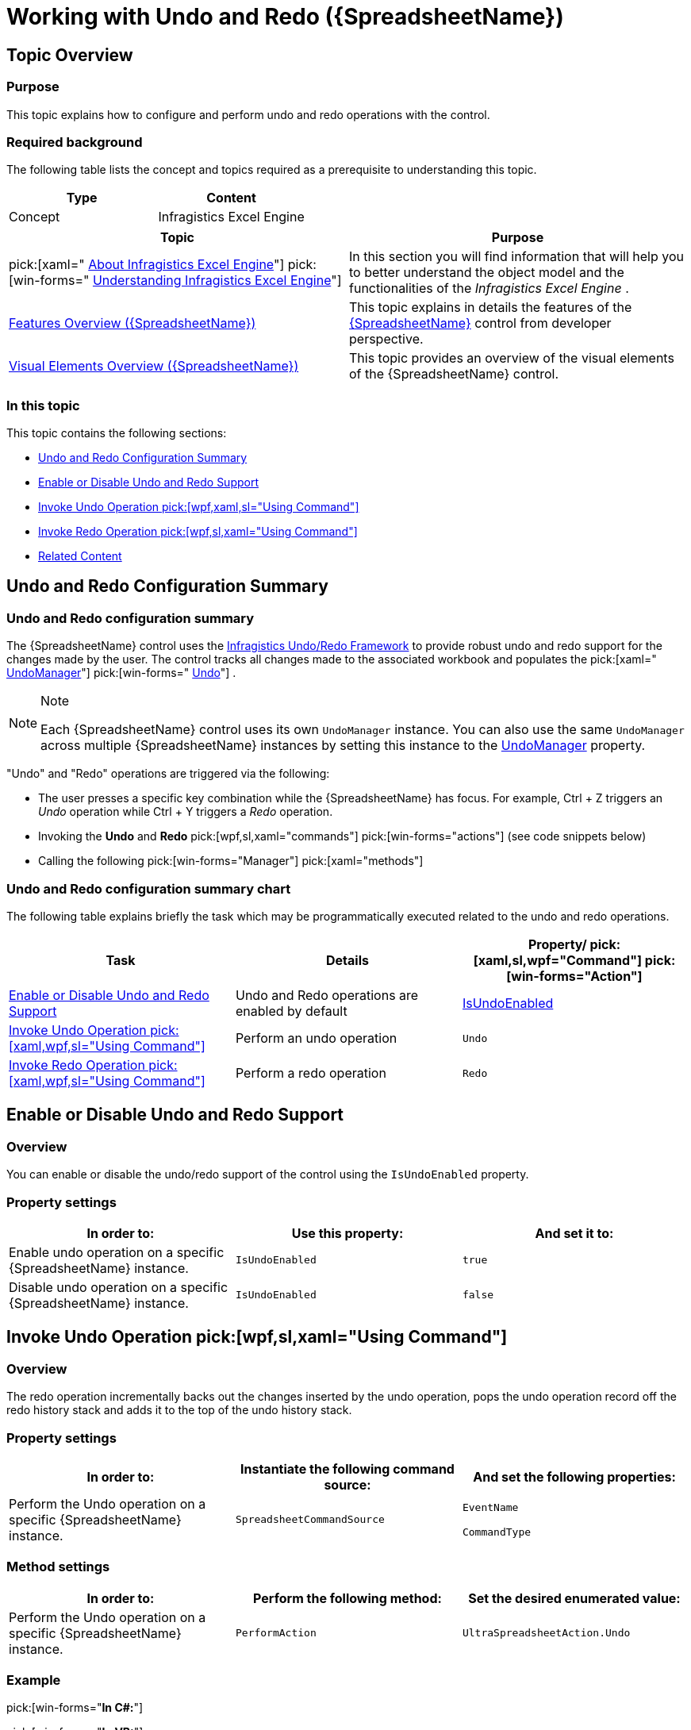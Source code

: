 ﻿////
|metadata|
{
    "name": "spreadsheet-work-undo-redo",
    "tags": ["How Do I","Editing"],
    "controlName": ["{SpreadsheetName}"],
    "guid": "5f39e37b-b19e-49fb-9814-7d228a5e0a33",
    "buildFlags": [],
    "createdOn": "2015-11-06T16:53:37.1014083Z"
}
|metadata|
////

= Working with Undo and Redo ({SpreadsheetName})

== Topic Overview

=== Purpose

This topic explains how to configure and perform undo and redo operations with the control.

=== Required background

The following table lists the concept and topics required as a prerequisite to understanding this topic.

[options="header", cols="a,a"]
|====
|Type|Content

|Concept
|Infragistics Excel Engine
|====

[options="header", cols="a,a"] 

|==== 

|Topic|Purpose 

|pick:[xaml=" link:igexcelengine-about-infragistics-excel-engine.html[About Infragistics Excel Engine]"] pick:[win-forms=" link:excelengine-understanding-the-infragistics-excel-engine.html[Understanding Infragistics Excel Engine]"] 

|In this section you will find information that will help you to better understand the object model and the functionalities of the _Infragistics Excel Engine_ . 

| link:spreadsheet-features.html[Features Overview ({SpreadsheetName})] 

|This topic explains in details the features of the link:{SpreadsheetLink}.{SpreadsheetName}.html[{SpreadsheetName}] control from developer perspective. 

| link:spreadsheet-visual-elements.html[Visual Elements Overview ({SpreadsheetName})] 

|This topic provides an overview of the visual elements of the {SpreadsheetName} control. 


|====

=== In this topic

This topic contains the following sections:

* <<_Ref391543492, Undo and Redo Configuration Summary >>
* <<_Ref391543493, Enable or Disable Undo and Redo Support >>
* <<_Ref391543494, Invoke Undo Operation  pick:[wpf,xaml,sl="Using Command"]  >>
* <<_Ref391478524, Invoke Redo Operation  pick:[wpf,sl,xaml="Using Command"]  >>
* <<_Ref391543514, Related Content >>

[[_Ref391543492]]
== Undo and Redo Configuration Summary

=== Undo and Redo configuration summary

The {SpreadsheetName} control uses the link:undo-redo-framework.html[Infragistics Undo/Redo Framework] to provide robust undo and redo support for the changes made by the user. The control tracks all changes made to the associated workbook and populates the  pick:[xaml=" link:{ApiPlatform}undo{ApiVersion}~infragistics.undo.undomanager.html[UndoManager]"]  pick:[win-forms=" link:{ApiPlatform}undo.v{ProductVersion}.html[Undo]"] .

.Note
[NOTE]
====
Each {SpreadsheetName} control uses its own `UndoManager` instance. You can also use the same `UndoManager` across multiple {SpreadsheetName} instances by setting this instance to the link:{SpreadsheetLink}.{SpreadsheetName}~undomanager.html[UndoManager] property.
====

"Undo" and "Redo" operations are triggered via the following:

* The user presses a specific key combination while the {SpreadsheetName} has focus. For example, Ctrl + Z triggers an  _Undo_   operation while Ctrl + Y triggers a  _Redo_   operation.
* Invoking the  *Undo*  and  *Redo*   pick:[wpf,sl,xaml="commands"]  pick:[win-forms="actions"]  (see code snippets below)
* Calling the following  pick:[win-forms="Manager"]  pick:[xaml="methods"] 

ifdef::xaml[]
** {SpreadsheetName} link:{ApiPlatform}undo{ApiVersion}~infragistics.undo.undomanager~undo.html[.UndoManager.Undo]

endif::xaml[]

ifdef::win-forms[]
** {SpreadsheetName} link:{SpreadsheetLink}.{SpreadsheetName}~undomanager.html[.UndoManager]

endif::win-forms[]

ifdef::xaml[]
** {SpreadsheetName} link:{ApiPlatform}undo{ApiVersion}~infragistics.undo.undomanager~redo.html[.UndoManager.Redo]

endif::xaml[]

=== Undo and Redo configuration summary chart

The following table explains briefly the task which may be programmatically executed related to the undo and redo operations.

[options="header", cols="a,a,a"]
|====
|Task|Details|Property/ pick:[xaml,sl,wpf="Command"]  pick:[win-forms="Action"]

|<<_Ref391543493,Enable or Disable Undo and Redo Support>>
|Undo and Redo operations are enabled by default
| link:{SpreadsheetLink}.{SpreadsheetName}~isundoenabled.html[IsUndoEnabled]

|<<_Ref391543494,Invoke Undo Operation pick:[xaml,wpf,sl="Using Command"] >>
|Perform an undo operation
|`Undo`

|<<_Ref391478524,Invoke Redo Operation pick:[xaml,wpf,sl="Using Command"] >>
|Perform a redo operation
|`Redo`

|====

[[_Ref391543493]]
== Enable or Disable Undo and Redo Support

[[_Hlk368069110]]

=== Overview

You can enable or disable the undo/redo support of the control using the `IsUndoEnabled` property.

=== Property settings

[options="header", cols="a,a,a"]
|====
|In order to:|Use this property:|And set it to:

|Enable undo operation on a specific {SpreadsheetName} instance.
|`IsUndoEnabled`
|`true`

|Disable undo operation on a specific {SpreadsheetName} instance.
|`IsUndoEnabled`
|`false`

|====

[[_Ref391543494]]
== Invoke Undo Operation  pick:[wpf,sl,xaml="Using Command"]

=== Overview

The redo operation incrementally backs out the changes inserted by the undo operation, pops the undo operation record off the redo history stack and adds it to the top of the undo history stack.

=== Property settings

[options="header", cols="a,a,a"]
|====
|In order to:|Instantiate the following command source:|And set the following properties:

|Perform the Undo operation on a specific {SpreadsheetName} instance.
|`SpreadsheetCommandSource`
|`EventName` 

`CommandType`

|====

=== Method settings

[options="header", cols="a,a,a"]
|====
|In order to:|Perform the following method:|Set the desired enumerated value:

|Perform the Undo operation on a specific {SpreadsheetName} instance.
|`PerformAction`
|`UltraSpreadsheetAction.Undo`

|====

=== Example

ifdef::xaml[]

pick:[xaml="*In XAML:*"]

ifdef::xaml[]
----
<Button Content="Undo" 
    ig:Commanding.CommandTarget="{Binding ElementName=xamSpreadsheet1}">
    <ig:Commanding.Command>
        <igPrim:SpreadsheetCommandSource 
            EventName="Click" CommandType="Undo" />
    </ig:Commanding.Command>
</Button>
----
endif::xaml[]

endif::xaml[]

pick:[win-forms="*In C#:*"]

ifdef::win-forms[]
----
ultraSpreadsheet1.PerformAction(UltraSpreadsheetAction.Undo);
----
endif::win-forms[]

pick:[win-forms="*In VB:*"]

ifdef::win-forms[]
----
ultraSpreadsheet1.PerformAction(UltraSpreadsheetAction.Undo)                  
----
endif::win-forms[]

[[_Ref391478524]]
== Invoke Redo Operation  pick:[wpf,sl,xaml="Using Command"]

=== Overview

The redo operation incrementally backs out the changes inserted by the undo operation, pops the undo operation record off the redo history stack and adds it to the top of the undo history stack.

=== Property settings

[options="header", cols="a,a,a"]
|====
|In order to:|Instantiate the following command source:|And set the following properties:

|Perform the Redo operation on a specific {SpreadsheetName} instance.
|`SpreadsheetCommandSource`
|`EventName` 

`CommandType`

|====

=== Method settings

[options="header", cols="a,a,a"]
|====
|In order to:|Perform the following method:|Set the desired enumerated value:

|Perform the Redo operation on a specific {SpreadsheetName} instance.
|`PerformAction`
|`UltraSpreadsheetAction.Redo`

|====

=== Example

ifdef::xaml[]

pick:[wpf="*In XAML:*"]

ifdef::xaml[]
----
< Button Content="Redo" 
    ig:Commanding.CommandTarget="{Binding ElementName=xamSpreadsheet1}">
    <ig:Commanding.Command>
        <igPrim:SpreadsheetCommandSource 
            EventName="Click" CommandType="Redo" />
    </ig:Commanding.Command>
</Button>
----
endif::xaml[]

endif::xaml[]

pick:[win-forms="*In C#:*"]

ifdef::win-forms[]
----
ultraSpreadsheet1.PerformAction(UltraSpreadsheetAction.Redo);
----
endif::win-forms[]

pick:[win-forms="*In VB:*"]

ifdef::win-forms[]
----
ultraSpreadsheet1.PerformAction(UltraSpreadsheetAction.Redo)                  
----
endif::win-forms[]

[[_Ref391543514]]
== Related Content

=== Topics

The following topics provide additional information related to this topic.

[options="header", cols="a,a"]
|====
|Topic|Purpose

| link:spreadsheet-work-activation.html[Working with Activation ({SpreadsheetName})]
|This topic explains the activation feature from developer perspective.

| link:spreadsheet-work-selection.html[Working with Selection ({SpreadsheetName})]
|This topic explains the selection feature from developer perspective.

|====